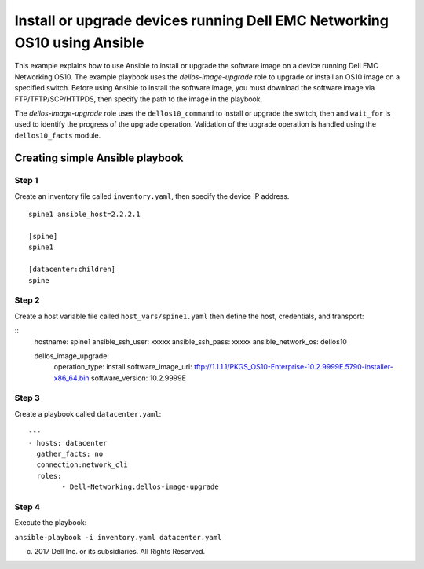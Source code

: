 ==========================================================================
Install or upgrade devices running Dell EMC Networking OS10 using Ansible
==========================================================================

This example explains how to use Ansible to install or upgrade the software image on a device running Dell EMC Networking OS10. The example playbook uses the *dellos-image-upgrade* role to upgrade or install an OS10 image on a specified switch. Before using Ansible to install the software image, you must download the software image via FTP/TFTP/SCP/HTTPDS, then specify the path to the image in the playbook. 

The *dellos-image-upgrade* role uses the ``dellos10_command`` to install or upgrade the switch, then and ``wait_for`` is used to identify the progress of the upgrade operation. Validation of the upgrade operation is handled using the ``dellos10_facts`` module.

Creating simple Ansible playbook
--------------------------------

Step 1
~~~~~~

Create an inventory file called ``inventory.yaml``, then specify the device IP address.


::

	spine1 ansible_host=2.2.2.1

	[spine]
	spine1

	[datacenter:children]
	spine
	
Step 2
~~~~~~

Create a host variable file called ``host_vars/spine1.yaml`` then define the host, credentials, and transport:
    
:: 
        hostname: spine1
        ansible_ssh_user: xxxxx
        ansible_ssh_pass: xxxxx
        ansible_network_os: dellos10

        dellos_image_upgrade:
            operation_type: install
            software_image_url: tftp://1.1.1.1/PKGS_OS10-Enterprise-10.2.9999E.5790-installer-x86_64.bin
            software_version: 10.2.9999E
	  
Step 3
~~~~~~

Create a playbook called ``datacenter.yaml``:

:: 

	---
	- hosts: datacenter
	  gather_facts: no
	  connection:network_cli
	  roles:		
		- Dell-Networking.dellos-image-upgrade

Step 4
~~~~~~

Execute the playbook:

``ansible-playbook -i inventory.yaml datacenter.yaml``

(c) 2017 Dell Inc. or its subsidiaries. All Rights Reserved.
